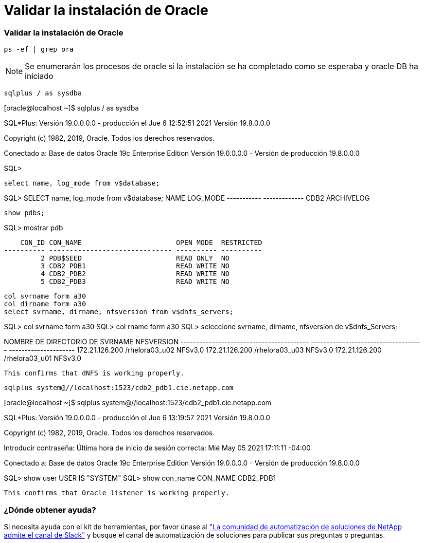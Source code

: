 = Validar la instalación de Oracle
:hardbreaks:
:allow-uri-read: 
:nofooter: 
:icons: font
:linkattrs: 
:imagesdir: ./../media/




=== Validar la instalación de Oracle


[source, cli]
----
ps -ef | grep ora
----

NOTE: Se enumerarán los procesos de oracle si la instalación se ha completado como se esperaba y oracle DB ha iniciado


[source, cli]
----
sqlplus / as sysdba
----
[oracle@localhost ~]$ sqlplus / as sysdba

SQL*Plus: Versión 19.0.0.0.0 - producción el Jue 6 12:52:51 2021 Versión 19.8.0.0.0

Copyright (c) 1982, 2019, Oracle. Todos los derechos reservados.

Conectado a: Base de datos Oracle 19c Enterprise Edition Versión 19.0.0.0.0 - Versión de producción 19.8.0.0.0

SQL>

[source, cli]
----
select name, log_mode from v$database;
----
SQL> SELECT name, log_mode from v$database; NAME LOG_MODE ----------- ------------- CDB2 ARCHIVELOG

[source, cli]
----
show pdbs;
----
SQL> mostrar pdb

....
    CON_ID CON_NAME                       OPEN MODE  RESTRICTED
---------- ------------------------------ ---------- ----------
         2 PDB$SEED                       READ ONLY  NO
         3 CDB2_PDB1                      READ WRITE NO
         4 CDB2_PDB2                      READ WRITE NO
         5 CDB2_PDB3                      READ WRITE NO
....
[source, cli]
----
col svrname form a30
col dirname form a30
select svrname, dirname, nfsversion from v$dnfs_servers;
----
SQL> col svrname form a30 SQL> col rname form a30 SQL> seleccione svrname, dirname, nfsversion de v$dnfs_Servers;

NOMBRE DE DIRECTORIO DE SVRNAME NFSVERSION ----------------------------------------- ------------------------------------ --------------------- 172.21.126.200 /rhelora03_u02 NFSv3.0 172.21.126.200 /rhelora03_u03 NFSv3.0 172.21.126.200 /rhelora03_u01 NFSv3.0

[listing]
----
This confirms that dNFS is working properly.
----

[source, cli]
----
sqlplus system@//localhost:1523/cdb2_pdb1.cie.netapp.com
----
[oracle@localhost ~]$ sqlplus system@//localhost:1523/cdb2_pdb1.cie.netapp.com

SQL*Plus: Versión 19.0.0.0.0 - producción el Jue 6 13:19:57 2021 Versión 19.8.0.0.0

Copyright (c) 1982, 2019, Oracle. Todos los derechos reservados.

Introducir contraseña: Última hora de inicio de sesión correcta: Mié May 05 2021 17:11:11 -04:00

Conectado a: Base de datos Oracle 19c Enterprise Edition Versión 19.0.0.0.0 - Versión de producción 19.8.0.0.0

SQL> show user USER IS "SYSTEM" SQL> show con_name CON_NAME CDB2_PDB1

[listing]
----
This confirms that Oracle listener is working properly.
----


=== ¿Dónde obtener ayuda?

Si necesita ayuda con el kit de herramientas, por favor únase al link:https://netapppub.slack.com/archives/C021R4WC0LC["La comunidad de automatización de soluciones de NetApp admite el canal de Slack"] y busque el canal de automatización de soluciones para publicar sus preguntas o preguntas.
